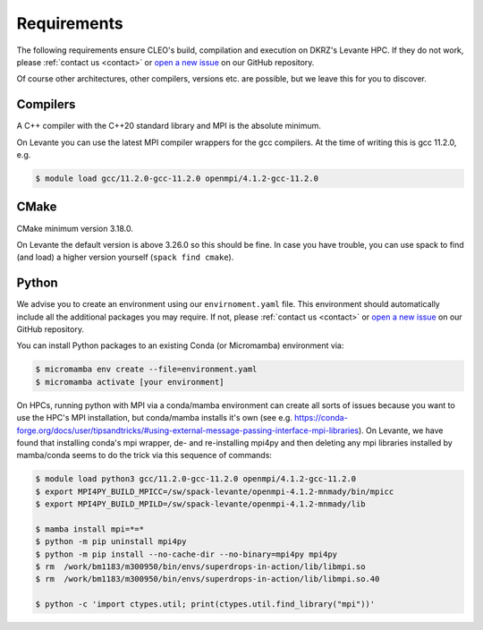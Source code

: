 .. _requirements:

Requirements
============

The following requirements ensure CLEO's build, compilation and execution on DKRZ's Levante HPC.
If they do not work, please :ref:`contact us <contact>` or `open a new
issue <https://github.com/yoctoyotta1024/superdrops-in-action/issues/new>`_ on our GitHub repository.

Of course other architectures, other compilers, versions etc. are possible, but we leave this for
you to discover.

Compilers
---------
A C++ compiler with the C++20 standard library and MPI is the absolute minimum.

On Levante you can use the latest MPI compiler wrappers for the gcc compilers.
At the time of writing this is gcc 11.2.0, e.g.

.. code-block:: console

  $ module load gcc/11.2.0-gcc-11.2.0 openmpi/4.1.2-gcc-11.2.0

CMake
-----
CMake minimum version 3.18.0.

On Levante the default version is above 3.26.0 so this should be fine. In case you have trouble,
you can use spack to find (and load) a higher version yourself (``spack find cmake``).

Python
------
We advise you to create an environment using our ``envirnoment.yaml`` file.
This environment should automatically include all the additional packages you may require.
If not, please :ref:`contact us <contact>` or
`open a new issue <https://github.com/yoctoyotta1024/superdrops-in-action/issues/new>`_
on our GitHub repository.

You can install Python packages to an existing Conda (or Micromamba) environment via:

.. code-block:: console

  $ micromamba env create --file=environment.yaml
  $ micromamba activate [your environment]

On HPCs, running python with MPI via a conda/mamba environment can create all sorts of issues
because you want to use the HPC's MPI installation, but conda/mamba installs it's own
(see e.g. https://conda-forge.org/docs/user/tipsandtricks/#using-external-message-passing-interface-mpi-libraries).
On Levante, we have found that installing conda's mpi wrapper, de- and re-installing mpi4py and then
deleting any mpi libraries installed by mamba/conda seems to do the trick via this sequence of
commands:

.. code-block:: console

  $ module load python3 gcc/11.2.0-gcc-11.2.0 openmpi/4.1.2-gcc-11.2.0
  $ export MPI4PY_BUILD_MPICC=/sw/spack-levante/openmpi-4.1.2-mnmady/bin/mpicc
  $ export MPI4PY_BUILD_MPILD=/sw/spack-levante/openmpi-4.1.2-mnmady/lib

  $ mamba install mpi=*=*
  $ python -m pip uninstall mpi4py
  $ python -m pip install --no-cache-dir --no-binary=mpi4py mpi4py
  $ rm  /work/bm1183/m300950/bin/envs/superdrops-in-action/lib/libmpi.so
  $ rm  /work/bm1183/m300950/bin/envs/superdrops-in-action/lib/libmpi.so.40

  $ python -c 'import ctypes.util; print(ctypes.util.find_library("mpi"))'

